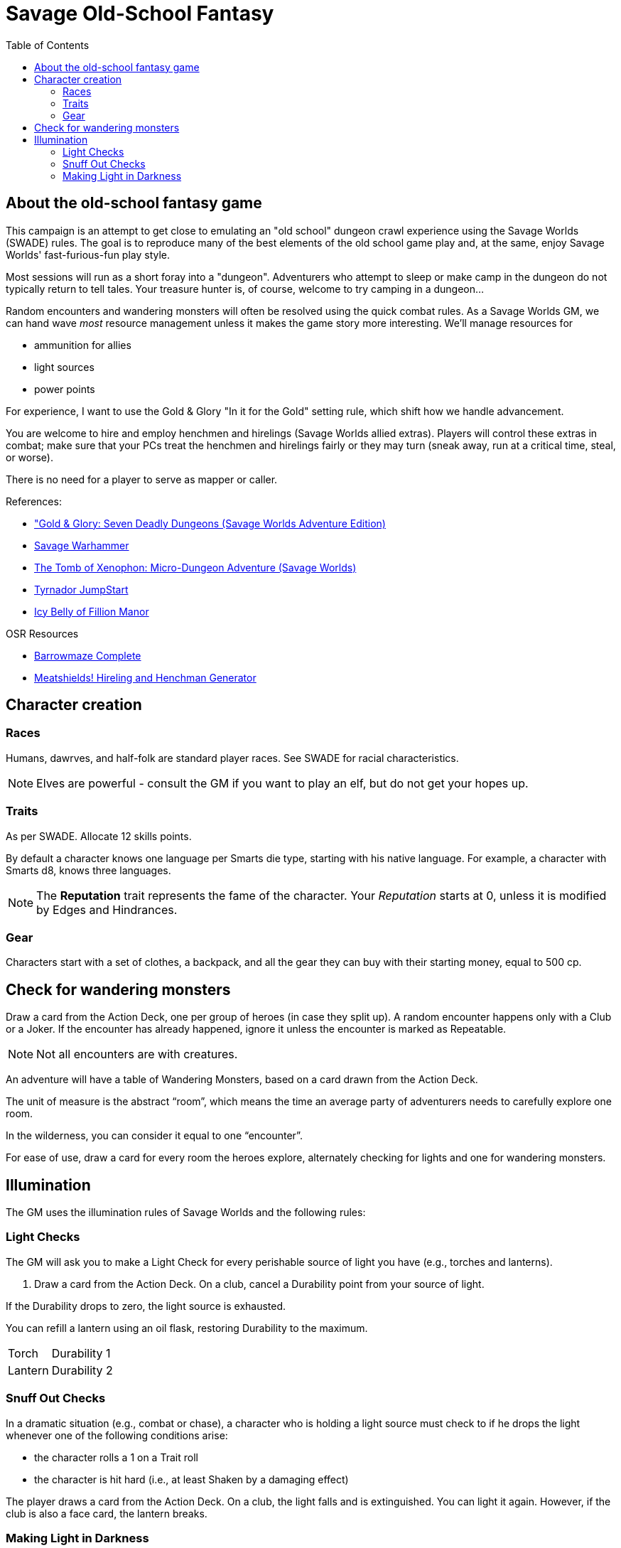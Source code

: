 = Savage Old-School Fantasy
:toc:

== About the old-school fantasy game

This campaign is an attempt to get close to emulating an "old school" dungeon crawl experience using the Savage Worlds (SWADE) rules. 
The goal is to reproduce many of the best elements of the old school game play and, at the same, enjoy Savage Worlds' fast-furious-fun play style.

// We'll use Greg Gillespie's Barrowmaze (and the village of the Helix) as the mainstays of the setting.
Most sessions will run as a short foray into a "dungeon". 
Adventurers who attempt to sleep or make camp in the dungeon do not typically return to tell tales. 
Your treasure hunter is, of course, welcome to try camping in a dungeon...    
// But they should feel free to go ahead and try this out.

Random encounters and wandering monsters will often be resolved using the quick combat rules.
As a Savage Worlds GM, we can hand wave _most_ resource management unless it makes the game story more interesting.   
We'll manage resources for 

* ammunition for allies
* light sources
* power points

For experience, I want to use the Gold & Glory "In it for the Gold" setting rule, which shift how we handle advancement.

// As Savage Worlds does not require the killing of monsters or acquisition of treasure for character advancement, I plan to scale down the number of combats, eliminating ones that I see as less meaningful, and there will be somewhat less treasure.
// There are traps but they tend to be less lethal to a Savage Worlds novice-level PC than they were to a first-level B/X magic-user.

You are welcome to hire and employ henchmen and hirelings (Savage Worlds allied extras). 
Players will control these extras in combat; make sure that your PCs treat the henchmen and hirelings fairly or they may turn (sneak away, run at a critical time, steal, or worse).

There is no need for a player to serve as mapper or caller.

// .Setting rules:
// * Blood & Guts
// * Critical Failures
// * Gritty Damage
// * Joker's Wild


.References:
* link:https://www.drivethrurpg.com/product/283156/GoldGlory-Seven-Deadly-Dungeons-Savage-Worlds-Adventure-Edition["Gold & Glory: Seven Deadly Dungeons (Savage Worlds Adventure Edition)]
* link:https://goodbadskinny.blogspot.com/2017/01/savage-warhammer.html[Savage Warhammer]
* link:https://www.drivethrurpg.com/product/273116/The-Tomb-of-Xenophon-MicroDungeon-Adventure-Savage-Worlds?filters=45582_0_1600_0_0[The Tomb of Xenophon: Micro-Dungeon Adventure (Savage Worlds)]
* link:https://www.drivethrurpg.com/product/265837/Tyrnador-JumpStart[Tyrnador JumpStart]
* link:https://www.drivethrurpg.com/product/275399/Icy-Belly-of-Fillion-Manor[Icy Belly of Fillion Manor]

.OSR Resources
* link:http://www.drivethrurpg.com/product/139762/Barrowmaze-Complete[Barrowmaze Complete]
* link:http://www.barrowmaze.com/meatshields[Meatshields! Hireling and Henchman Generator]

== Character creation

=== Races

Humans, dawrves, and half-folk are standard player races.
See SWADE for racial characteristics.

NOTE: Elves are powerful - consult the GM if you want to play an elf, but do not get your hopes up.

=== Traits

As per SWADE.
Allocate 12 skills points.


By default a character knows one language per Smarts die type, starting with his native language.
For example, a character with Smarts d8, knows three languages.

NOTE: The *Reputation* trait represents the fame of the character. 
Your _Reputation_ starts at 0, unless it is modified by Edges and Hindrances.

=== Gear

Characters start with a set of clothes, a backpack, and all the gear they can buy with their starting money, equal to 500 cp. 


== Check for wandering monsters
Draw a card from the Action Deck, one per group of heroes (in case they split up).
A random encounter happens only with a Club or a Joker.
If the encounter has already happened, ignore it unless the encounter is
marked as Repeatable. 

NOTE: Not all encounters are with
creatures.

An adventure will have a table of Wandering Monsters, based on a card drawn from the Action Deck.

The unit of measure is the abstract “room”, which means the time an average party of adventurers needs to carefully explore one room. 

In the wilderness, you can consider it equal to one “encounter”. 

For ease of use, draw a card for every room the heroes explore, alternately checking for lights and one for wandering monsters.


== Illumination
The GM uses the illumination rules of Savage Worlds and
the following rules:

=== Light Checks
The GM will ask you to make a Light Check for every perishable source of light you have (e.g., torches and lanterns). 

. Draw a card from the Action Deck.
On a club, cancel a Durability point from your source of light. 

If the Durability drops to zero, the light source is exhausted. 

You can refill a lantern using an oil flask, restoring Durability to the maximum.

[cols="1,2"]
|===
| Torch | Durability 1
| Lantern | Durability 2
|===

=== Snuff Out Checks

In a dramatic situation (e.g., combat or chase), a character who is holding a light source must
check to if he drops the light whenever one of the following conditions arise:

* the character rolls a 1 on a Trait roll
* the character is hit hard (i.e., at least Shaken by a damaging effect)

The player draws a card from the Action Deck. 
On a club, the light falls and is extinguished. 
You can light it again.
However, if the club is also a face card, the lantern breaks.


=== Making Light in Darkness 

A character with a torch or lantern and flint and steel can light a source of light in two rounds, one with an Agility roll. 
Without flint and steel, you can try with two stones, but this requires five minutes and a Survival (-2) roll.
The cantrip power can light a torch or a lantern in one round.

////
== Light and darkness

Darkness:: 
Most dungeons are Pitch Darkness (-6 to most actions). 
A candle, torch, or lantern is considered enough lighting (i.e., no illumination penalties).
Duration:: 
A candle, torch, and lantern last a variable amount of time, represented by the usage die.
+
[cols="30%,70%"]
|===
| Light source | Usage die 

| Candle 
a| d8 + 
Candle blows out if you run or roll snake eyes
| Lantern | d8 
| Torch | d6 

|===

Light check::
Each time the group enters a new room after the first, the character holding the
source of light rolls the usage die. 
On a result of 1, the usage die becomes a d4. + 
When the usage die is a d4 and you roll a 1, the light goes out.

Area:: 
In most cases,the source of light affects all the room/area. 
Torches and lanterns also apply Dim Lighting to adjacent rooms and areas (i.e. a -2 modifier to most actions) assuming there are no other sources of light.
////

